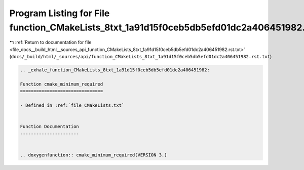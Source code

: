 
.. _program_listing_file_docs__build_html__sources_api_function_CMakeLists_8txt_1a91d15f0ceb5db5efd01dc2a406451982.rst.txt:

Program Listing for File function_CMakeLists_8txt_1a91d15f0ceb5db5efd01dc2a406451982.rst.txt
============================================================================================

|exhale_lsh| :ref:`Return to documentation for file <file_docs__build_html__sources_api_function_CMakeLists_8txt_1a91d15f0ceb5db5efd01dc2a406451982.rst.txt>` (``docs/_build/html/_sources/api/function_CMakeLists_8txt_1a91d15f0ceb5db5efd01dc2a406451982.rst.txt``)

.. |exhale_lsh| unicode:: U+021B0 .. UPWARDS ARROW WITH TIP LEFTWARDS

.. code-block:: cpp

   .. _exhale_function_CMakeLists_8txt_1a91d15f0ceb5db5efd01dc2a406451982:
   
   Function cmake_minimum_required
   ===============================
   
   - Defined in :ref:`file_CMakeLists.txt`
   
   
   Function Documentation
   ----------------------
   
   
   .. doxygenfunction:: cmake_minimum_required(VERSION 3.)
